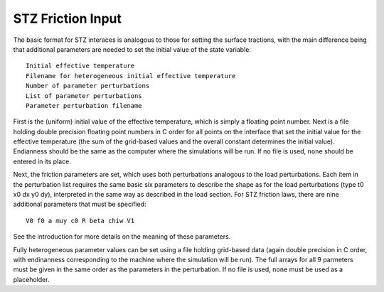 .. _stz:

**********************************
STZ Friction Input
**********************************

The basic format for STZ interaces is analogous to those for setting the surface tractions, with the main difference being that additional parameters are needed to set the initial value of the state variable: ::

    Initial effective temperature
    Filename for heterogeneous initial effective temperature
    Number of parameter perturbations
    List of parameter perturbations
    Parameter perturbation filename

First is the (uniform) initial value of the effective temperature, which is simply a floating point number. Next is a file holding double precision floating point numbers in C order for all points on the interface that set the initial value for the effective temperature (the sum of the grid-based values and the overall constant determines the initial value). Endianness should be the same as the computer where the simulations will be run. If no file is used, ``none`` should be entered in its place.

Next, the friction parameters are set, which uses both perturbations analogous to the load perturbations. Each item in the perturbation list requires the same basic six parameters to describe the shape as for the load perturbations (type t0 x0 dx y0 dy), interpreted in the same way as described in the load section. For STZ friction laws, there are nine additional parameters that must be specified: ::

    V0 f0 a muy c0 R beta chiw V1
    
See the introduction for more details on the meaning of these parameters.

Fully heterogeneous parameter values can be set using a file holding grid-based data (again double precision in C order, with endinanness corresponding to the machine where the simulation will be run). The full arrays for all 9 parmeters must be given in the same order as the parameters in the perturbation. If no file is used, ``none`` must be used as a placeholder.